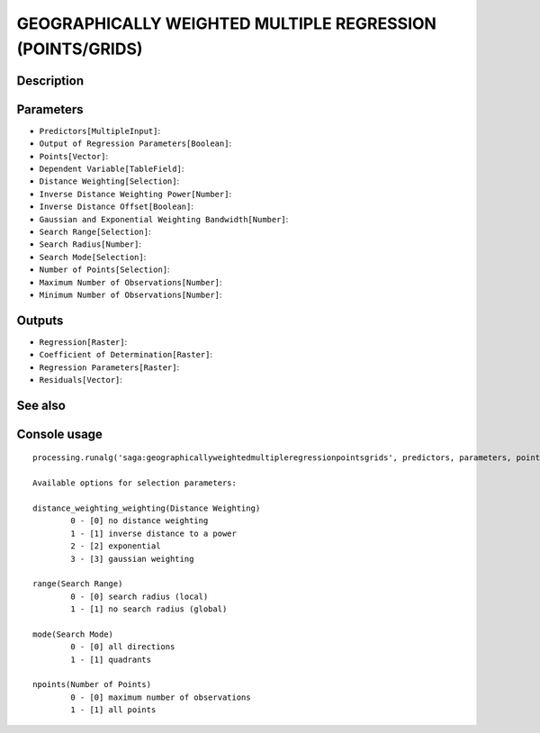 GEOGRAPHICALLY WEIGHTED MULTIPLE REGRESSION (POINTS/GRIDS)
==========================================================

Description
-----------

Parameters
----------

- ``Predictors[MultipleInput]``:
- ``Output of Regression Parameters[Boolean]``:
- ``Points[Vector]``:
- ``Dependent Variable[TableField]``:
- ``Distance Weighting[Selection]``:
- ``Inverse Distance Weighting Power[Number]``:
- ``Inverse Distance Offset[Boolean]``:
- ``Gaussian and Exponential Weighting Bandwidth[Number]``:
- ``Search Range[Selection]``:
- ``Search Radius[Number]``:
- ``Search Mode[Selection]``:
- ``Number of Points[Selection]``:
- ``Maximum Number of Observations[Number]``:
- ``Minimum Number of Observations[Number]``:

Outputs
-------

- ``Regression[Raster]``:
- ``Coefficient of Determination[Raster]``:
- ``Regression Parameters[Raster]``:
- ``Residuals[Vector]``:

See also
---------


Console usage
-------------


::

	processing.runalg('saga:geographicallyweightedmultipleregressionpointsgrids', predictors, parameters, points, dependent, distance_weighting_weighting, distance_weighting_idw_power, distance_weighting_idw_offset, distance_weighting_bandwidth, range, radius, mode, npoints, maxpoints, minpoints, regression, quality, slopes, residuals)

	Available options for selection parameters:

	distance_weighting_weighting(Distance Weighting)
		0 - [0] no distance weighting
		1 - [1] inverse distance to a power
		2 - [2] exponential
		3 - [3] gaussian weighting

	range(Search Range)
		0 - [0] search radius (local)
		1 - [1] no search radius (global)

	mode(Search Mode)
		0 - [0] all directions
		1 - [1] quadrants

	npoints(Number of Points)
		0 - [0] maximum number of observations
		1 - [1] all points
